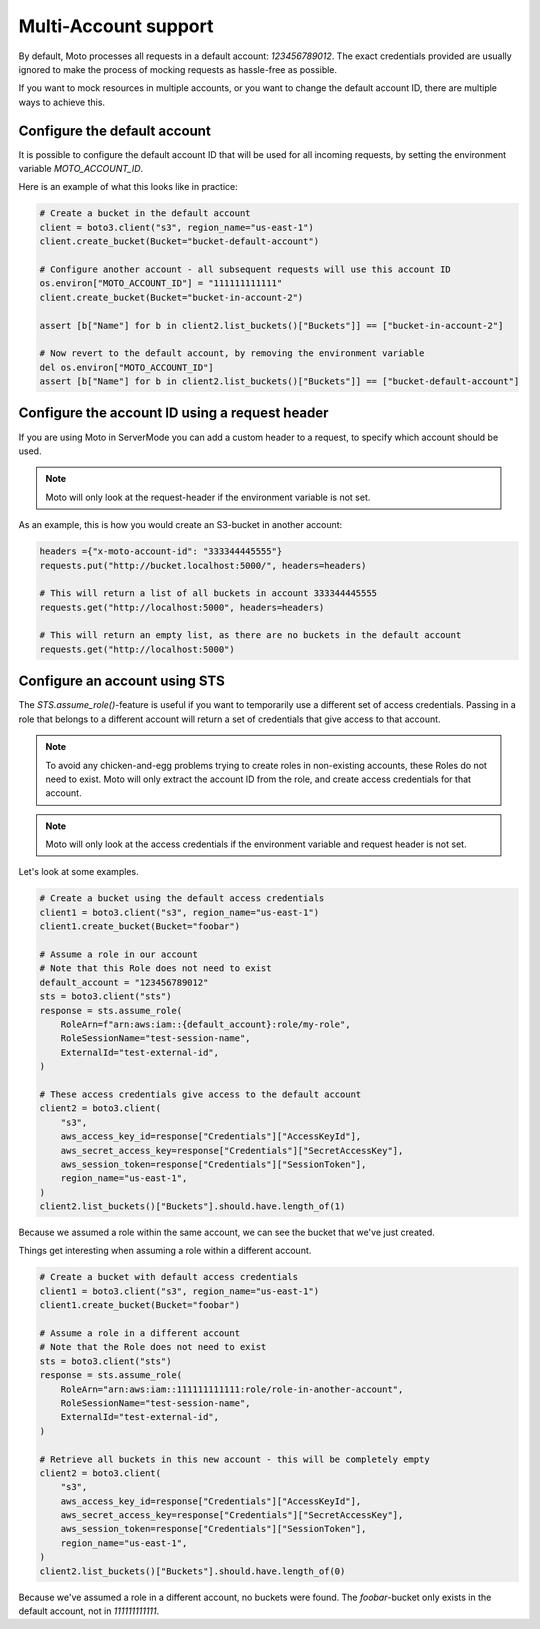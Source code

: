 .. _multi_account:

=====================
Multi-Account support
=====================


By default, Moto processes all requests in a default account: `123456789012`. The exact credentials provided are usually ignored to make the process of mocking requests as hassle-free as possible.

If you want to mock resources in multiple accounts, or you want to change the default account ID, there are multiple ways to achieve this.

Configure the default account
------------------------------

It is possible to configure the default account ID that will be used for all incoming requests, by setting the environment variable `MOTO_ACCOUNT_ID`.

Here is an example of what this looks like in practice:

.. sourcecode:: python

    # Create a bucket in the default account
    client = boto3.client("s3", region_name="us-east-1")
    client.create_bucket(Bucket="bucket-default-account")

    # Configure another account - all subsequent requests will use this account ID
    os.environ["MOTO_ACCOUNT_ID"] = "111111111111"
    client.create_bucket(Bucket="bucket-in-account-2")

    assert [b["Name"] for b in client2.list_buckets()["Buckets"]] == ["bucket-in-account-2"]

    # Now revert to the default account, by removing the environment variable
    del os.environ["MOTO_ACCOUNT_ID"]
    assert [b["Name"] for b in client2.list_buckets()["Buckets"]] == ["bucket-default-account"]



Configure the account ID using a request header
---------------------------------------------------

If you are using Moto in ServerMode you can add a custom header to a request, to specify which account should be used.

.. note::

    Moto will only look at the request-header if the environment variable is not set.

As an example, this is how you would create an S3-bucket in another account:

.. sourcecode:: python

    headers ={"x-moto-account-id": "333344445555"}
    requests.put("http://bucket.localhost:5000/", headers=headers)

    # This will return a list of all buckets in account 333344445555
    requests.get("http://localhost:5000", headers=headers)

    # This will return an empty list, as there are no buckets in the default account
    requests.get("http://localhost:5000")

Configure an account using STS
------------------------------

The `STS.assume_role()`-feature is useful if you want to temporarily use a different set of access credentials.
Passing in a role that belongs to a different account will return a set of credentials that give access to that account.

.. note::

    To avoid any chicken-and-egg problems trying to create roles in non-existing accounts, these Roles do not need to exist.
    Moto will only extract the account ID from the role, and create access credentials for that account.

.. note::

    Moto will only look at the access credentials if the environment variable and request header is not set.

Let's look at some examples.


.. sourcecode:: python

    # Create a bucket using the default access credentials
    client1 = boto3.client("s3", region_name="us-east-1")
    client1.create_bucket(Bucket="foobar")

    # Assume a role in our account
    # Note that this Role does not need to exist
    default_account = "123456789012"
    sts = boto3.client("sts")
    response = sts.assume_role(
        RoleArn=f"arn:aws:iam::{default_account}:role/my-role",
        RoleSessionName="test-session-name",
        ExternalId="test-external-id",
    )

    # These access credentials give access to the default account
    client2 = boto3.client(
        "s3",
        aws_access_key_id=response["Credentials"]["AccessKeyId"],
        aws_secret_access_key=response["Credentials"]["SecretAccessKey"],
        aws_session_token=response["Credentials"]["SessionToken"],
        region_name="us-east-1",
    )
    client2.list_buckets()["Buckets"].should.have.length_of(1)

Because we assumed a role within the same account, we can see the bucket that we've just created.

Things get interesting when assuming a role within a different account.

.. sourcecode:: python

    # Create a bucket with default access credentials
    client1 = boto3.client("s3", region_name="us-east-1")
    client1.create_bucket(Bucket="foobar")

    # Assume a role in a different account
    # Note that the Role does not need to exist
    sts = boto3.client("sts")
    response = sts.assume_role(
        RoleArn="arn:aws:iam::111111111111:role/role-in-another-account",
        RoleSessionName="test-session-name",
        ExternalId="test-external-id",
    )

    # Retrieve all buckets in this new account - this will be completely empty
    client2 = boto3.client(
        "s3",
        aws_access_key_id=response["Credentials"]["AccessKeyId"],
        aws_secret_access_key=response["Credentials"]["SecretAccessKey"],
        aws_session_token=response["Credentials"]["SessionToken"],
        region_name="us-east-1",
    )
    client2.list_buckets()["Buckets"].should.have.length_of(0)

Because we've assumed a role in a different account, no buckets were found. The `foobar`-bucket only exists in the default account, not in `111111111111`.

